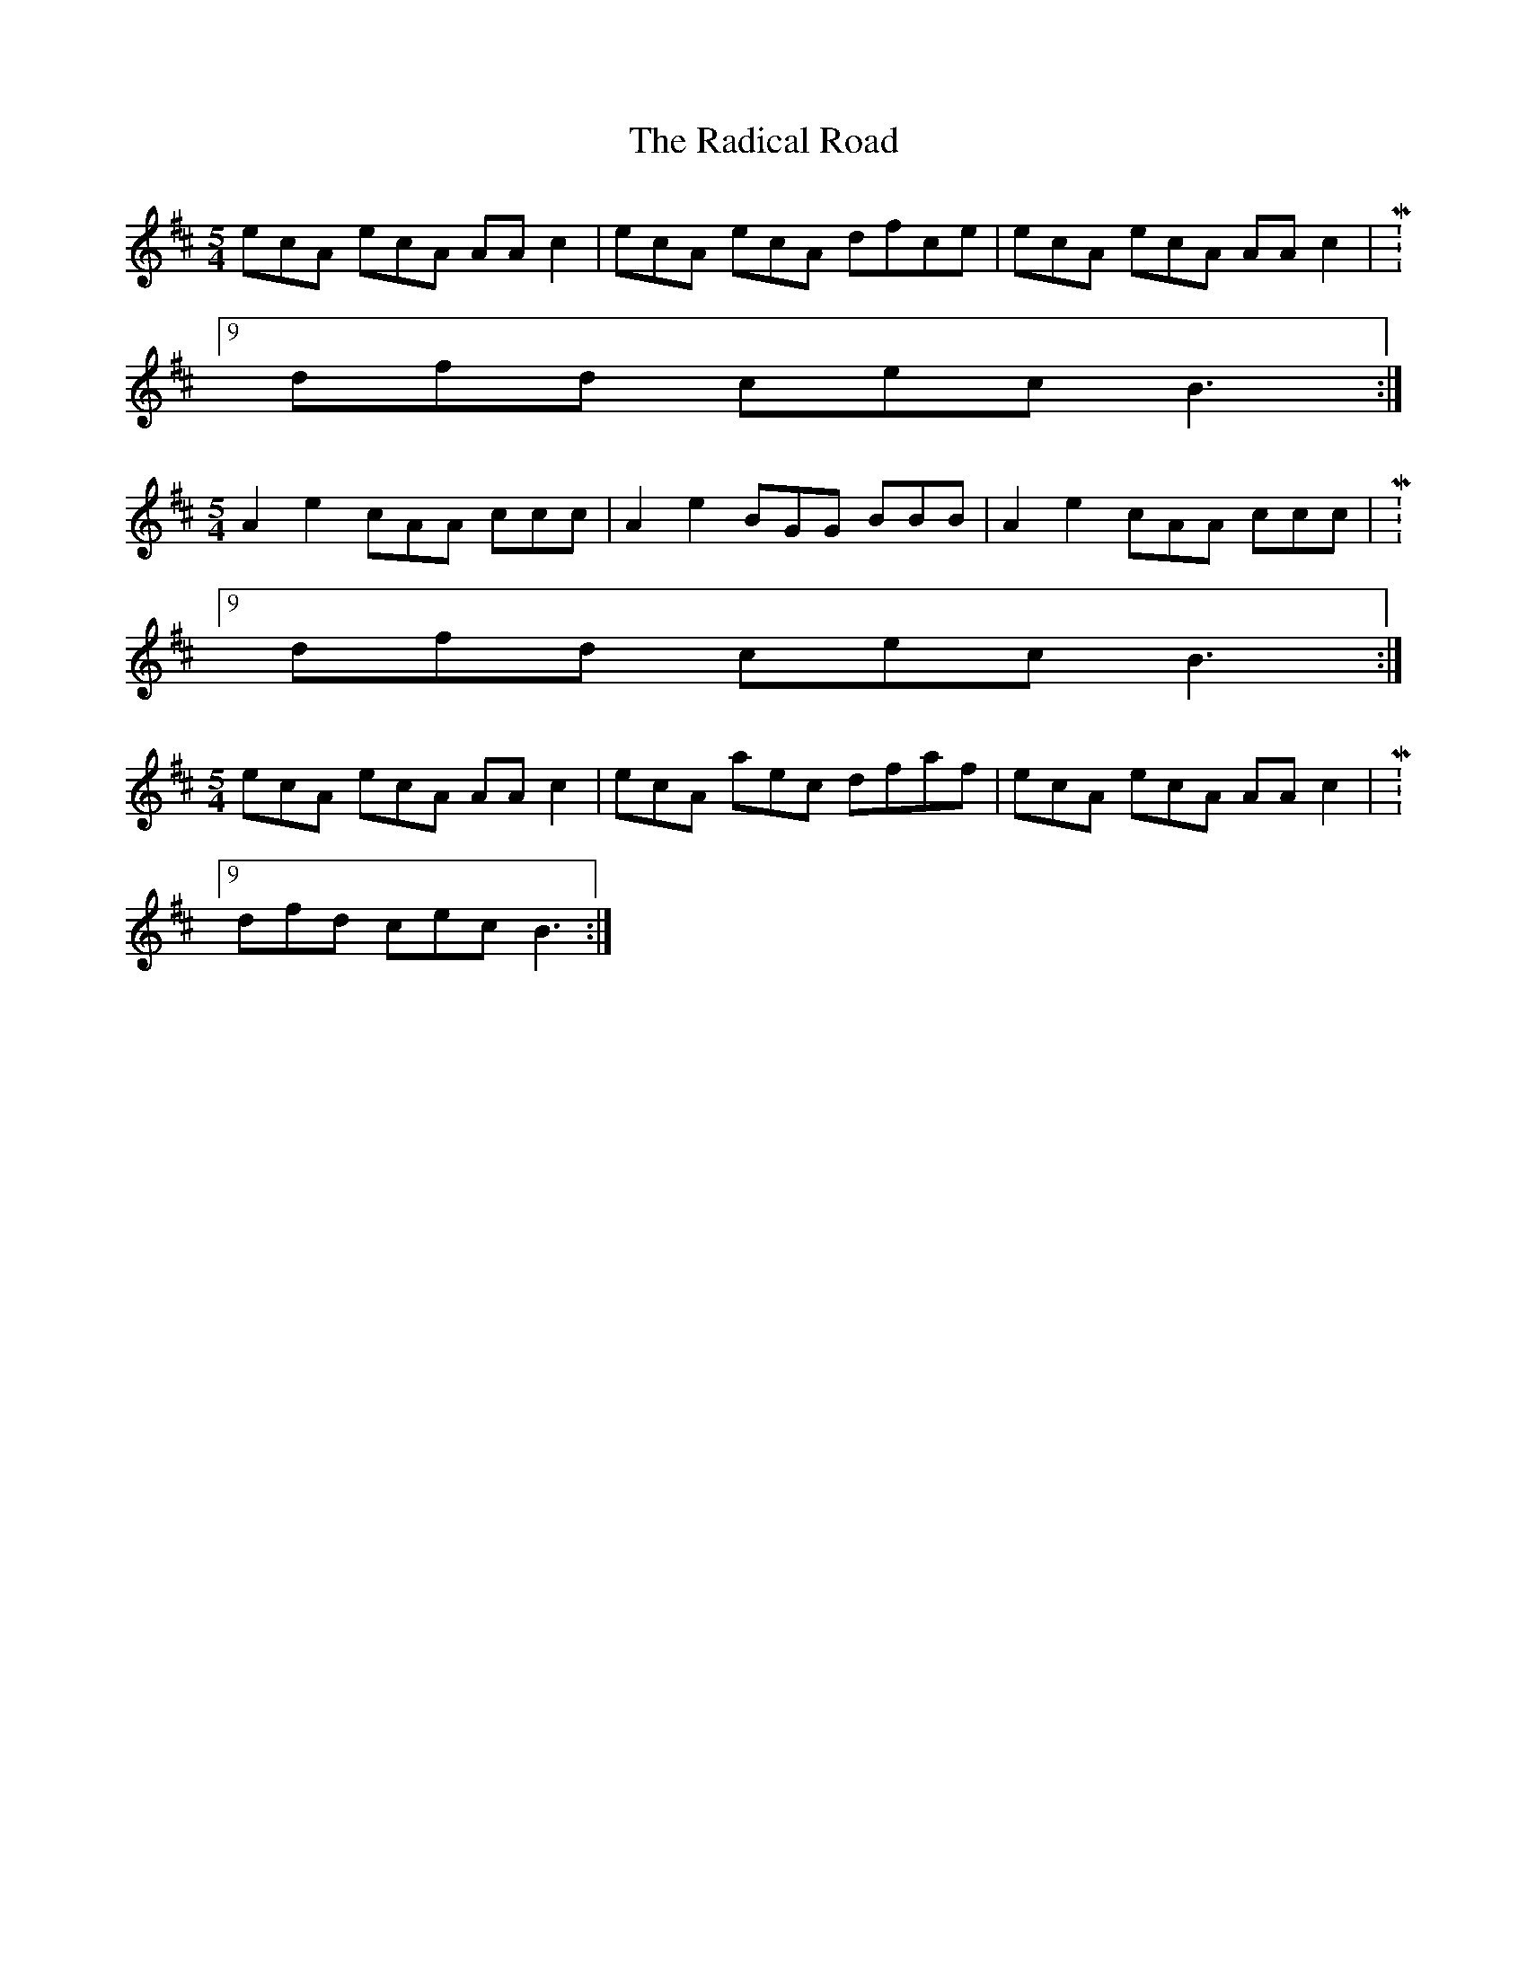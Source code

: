 X: 33469
T: Radical Road, The
R: slip jig
M: 9/8
K: Amixolydian
M:5/4
ecA ecA AA c2|ecA ecA dfce|ecA ecA AA c2|M:9/8
dfd cec B3:|
M:5/4
A2 e2 cAA ccc|A2 e2 BGG BBB|A2 e2 cAA ccc|M:9/8
dfd cec B3:|
M:5/4
ecA ecA AA c2|ecA aec dfaf|ecA ecA AA c2|M:9/8
dfd cec B3:|

